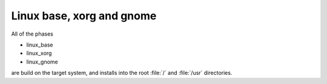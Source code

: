 .. 
   KaarPux: http://kaarpux.kaarposoft.dk
   Copyright (C) 2015: Henrik Kaare Poulsen
   License: http://kaarpux.kaarposoft.dk/license.html

.. _linux_phase:


==========================
Linux base, xorg and gnome
==========================

All of the phases

- linux_base

- linux_xorg

- linux_gnome

are build on the target system, and installs into the
root :file:`/` and :file:`/usr` directories.

